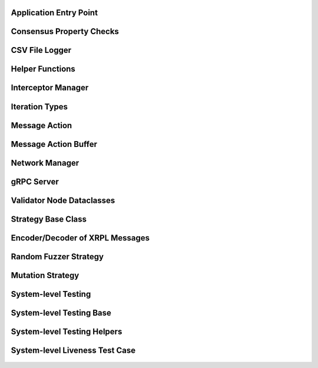 -----------------------
Application Entry Point
-----------------------

    .. automodule:: xrpl_controller.__main__
        :members:


-------------------------
Consensus Property Checks
-------------------------

    .. automodule:: xrpl_controller.consensus_property
        :members:


---------------
CSV File Logger
---------------

    .. automodule:: xrpl_controller.csv_logger
        :members:


----------------
Helper Functions
----------------

    .. automodule:: xrpl_controller.helper
        :members:


-------------------
Interceptor Manager
-------------------

    .. automodule:: xrpl_controller.interceptor_manager
        :members:


---------------
Iteration Types
---------------

    .. automodule:: xrpl_controller.iteration_type
        :members:


---------------
Message Action
---------------

    .. automodule:: xrpl_controller.message_action
        :members:


---------------------
Message Action Buffer
---------------------

    .. automodule:: xrpl_controller.message_action_buffer
        :members:


---------------------
Network Manager
---------------------

    .. automodule:: xrpl_controller.network_manager
        :members:


-------------
gRPC Server
-------------

    .. automodule:: xrpl_controller.packet_server
        :members:

--------------------------
Validator Node Dataclasses
--------------------------

    .. automodule:: xrpl_controller.validator_node_info
        :members:


-------------------
Strategy Base Class
-------------------

    .. automodule:: xrpl_controller.strategies.strategy
        :members:


--------------------------------
Encoder/Decoder of XRPL Messages
--------------------------------

    .. automodule:: xrpl_controller.strategies.encoder_decoder
        :members:


----------------------
Random Fuzzer Strategy
----------------------

    .. automodule:: xrpl_controller.strategies.random_fuzzer
        :members:


-----------------
Mutation Strategy
-----------------

    .. automodule:: xrpl_controller.strategies.mutation_example
        :members:


--------------------
System-level Testing
--------------------

    .. automodule:: tests.system_level.__main__
        :members:


-------------------------
System-level Testing Base
-------------------------

    .. automodule:: tests.system_level.base
        :members:


----------------------------
System-level Testing Helpers
----------------------------

    .. automodule:: tests.system_level.helper
        :members:


-------------------------------
System-level Liveness Test Case
-------------------------------

    .. automodule:: tests.system_level.test_liveness
        :members: